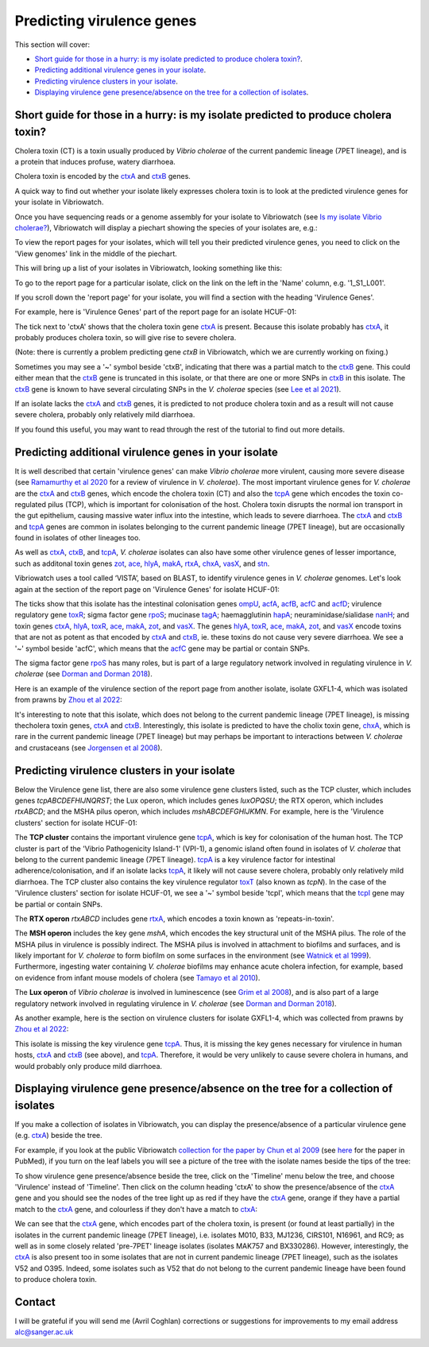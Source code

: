 Predicting virulence genes
==========================

This section will cover:

* `Short guide for those in a hurry: is my isolate predicted to produce cholera toxin?`_.
* `Predicting additional virulence genes in your isolate`_.
* `Predicting virulence clusters in your isolate`_.
* `Displaying virulence gene presence/absence on the tree for a collection of isolates`_.

Short guide for those in a hurry: is my isolate predicted to produce cholera toxin?
-----------------------------------------------------------------------------------

Cholera toxin (CT) is a toxin usually produced by *Vibrio cholerae* of the current pandemic lineage (7PET lineage),
and is a protein that induces profuse, watery diarrhoea.

Cholera toxin is encoded by the `ctxA`_ and `ctxB`_ genes.

A quick way to find out whether your isolate likely expresses cholera toxin is to look at the predicted virulence genes for your isolate in Vibriowatch.

Once you have sequencing reads or a genome assembly for your isolate to Vibriowatch (see `Is my isolate Vibrio cholerae? <https://vibriowatch.readthedocs.io/en/latest/assemblies.html#short-guide-for-those-in-a-hurry-is-my-isolate-vibrio-cholerae>`_), Vibriowatch will display a piechart showing the species of your isolates are, e.g.:

.. image:: Picture7.png
  :width: 650

To view the report pages for your isolates, which will tell you their predicted virulence genes, you need
to click on the 'View genomes' link in the middle of the piechart.
  
This will bring up a list of your isolates in Vibriowatch, looking something like this:

.. image:: Picture8.png
  :width: 650
  
To go to the report page for a particular isolate, click on the link on the left in the 'Name' column, e.g. '1_S1_L001'.

If you scroll down the 'report page' for your isolate, you will find a section with the heading 'Virulence Genes'. 

For example, here is 'Virulence Genes' part of 
the report page for an isolate HCUF-01:

.. image:: Picture89.png
  :width: 650

The tick next to 'ctxA' shows that the cholera toxin gene `ctxA`_ is present. 
Because this isolate probably has `ctxA`_, it probably produces cholera toxin, so will give rise to severe cholera.

.. _ctxA: https://biocyc.org/gene?orgid=GCF_900205735&id=FY484_RS07330

(Note: there is currently a problem predicting gene *ctxB* in Vibriowatch, which we are currently working on fixing.)

Sometimes you may see a '~' symbol beside 'ctxB', indicating that there was a partial match to the `ctxB`_ gene. 
This could either mean that the `ctxB`_ gene is truncated in this isolate, or that there are one or more SNPs in `ctxB`_ in this isolate. 
The `ctxB`_ gene is known to have several circulating SNPs in the *V. cholerae* species (see `Lee et al 2021`_). 

.. _ctxB: https://biocyc.org/gene?orgid=GCF_900205735&id=FY484_RS07325

.. _ctxA: https://biocyc.org/gene?orgid=GCF_900205735&id=FY484_RS07330

.. _Lee et al 2021: https://pubmed.ncbi.nlm.nih.gov/34566903/

If an isolate lacks the `ctxA`_ and `ctxB`_ genes, it is predicted to not produce cholera toxin and as a result will not cause severe cholera, probably only relatively mild diarrhoea. 

If you found this useful, you may want to read through the rest of the tutorial to find out more details.

Predicting additional virulence genes in your isolate
-----------------------------------------------------

It is well described that certain 'virulence genes' can make *Vibrio cholerae* more virulent, causing more severe disease (see
`Ramamurthy et al 2020`_ for a review of virulence in *V. cholerae*). 
The most important virulence genes for *V. cholerae* are the `ctxA`_ and `ctxB`_ genes, which encode the cholera toxin (CT)
and also the `tcpA`_ gene which encodes the toxin co-regulated pilus (TCP), which is important for colonisation of the host.
Cholera toxin disrupts the normal ion transport in the gut epithelium, causing massive water influx into the intestine, which
leads to severe diarrhoea. 
The `ctxA`_ and `ctxB`_ and `tcpA`_ genes are common in 
isolates belonging to the current pandemic lineage (7PET lineage), but are occasionally found in isolates of other lineages too. 

.. _Ramamurthy et al 2020: https://pubmed.ncbi.nlm.nih.gov/33102256/

.. _ctxA: https://biocyc.org/gene?orgid=GCF_900205735&id=FY484_RS07330

.. _ctxB: https://biocyc.org/gene?orgid=GCF_900205735&id=FY484_RS07325

.. _tcpA: https://biocyc.org/gene?orgid=GCF_900205735&id=FY484_RS04280

As well as `ctxA`_, `ctxB`_, and `tcpA`_, *V. cholerae* isolates can also have some 
other virulence genes of lesser importance, such as additonal toxin genes `zot`_, `ace`_, `hlyA`_, `makA`_, `rtxA`_, `chxA`_, `vasX`_, and `stn`_.

.. _ctxA: https://biocyc.org/gene?orgid=GCF_900205735&id=FY484_RS07330

.. _ctxB: https://biocyc.org/gene?orgid=GCF_900205735&id=FY484_RS07325

.. _tcpA: https://biocyc.org/gene?orgid=GCF_900205735&id=FY484_RS04280

.. _zot: https://biocyc.org/gene?orgid=GCF_900205735&id=FY484_RS07335

.. _ace: https://biocyc.org/gene?orgid=GCF_900205735&id=FY484_RS07340

.. _hlyA: https://biocyc.org/gene?orgid=GCF_900205735&id=FY484_RS14860

.. _makA: https://biocyc.org/gene?orgid=GCF_900205735&id=FY484_RS18340

.. _rtxA: https://biocyc.org/gene?orgid=GCF_900205735&id=FY484_RS07295

.. _chxA: https://biocyc.org/gene?orgid=GCF_000969265&id=VAB027_RS11625

.. _vasX: https://biocyc.org/gene?orgid=GCF_900205735&id=FY484_RS13930

.. _stn: https://pubmed.ncbi.nlm.nih.gov/8246823/

Vibriowatch uses a tool called ‘VISTA’, based on BLAST, to identify virulence genes in *V. cholerae* genomes.
Let's look again at the section of the report page on 'Virulence Genes' for isolate HCUF-01: 

.. image:: Picture89.png
  :width: 650
  
The ticks show that this isolate has the intestinal colonisation genes  `ompU`_, `acfA`_, `acfB`_, `acfC`_ and `acfD`_; virulence regulatory gene `toxR`_;
sigma factor gene `rpoS`_; mucinase `tagA`_; haemagglutinin `hapA`_; neuraminidase/sialidase `nanH`_; 
and toxin genes `ctxA`_, `hlyA`_, `toxR`_, `ace`_, `makA`_, `zot`_, and `vasX`_.
The genes `hlyA`_, `toxR`_, `ace`_, `makA`_, `zot`_, and `vasX`_ encode toxins that are not as potent as that encoded by `ctxA`_ and `ctxB`_,
ie. these toxins do not cause very severe diarrhoea. We see a '~' symbol beside 'acfC', which means that the `acfC`_ gene may be partial or contain SNPs.

.. _ompU: https://biocyc.org/gene?orgid=GCF_900205735&id=FY484_RS03340

.. _acfA: https://biocyc.org/gene?orgid=GCF_900205735&id=FY484_RS04360

.. _acfB: https://biocyc.org/gene?orgid=GCF_900205735&id=FY484_RS04340

.. _acfC: https://biocyc.org/gene?orgid=GCF_900205735&id=FY484_RS04345

.. _acfD: https://biocyc.org/gene?orgid=GCF_900205735&id=FY484_RS04365

.. _toxR: https://biocyc.org/gene?orgid=GCF_900205735&id=FY484_RS05040

.. _rpoS: https://biocyc.org/gene?orgid=GCF_900205735&id=FY484_RS02845

.. _tagA: https://biocyc.org/gene?orgid=GCF_900205735&id=FY484_RS04245

.. _hapA: https://biocyc.org/gene?orgid=GCF_900205735&id=FY484_RS18255

.. _nanH: https://biocyc.org/gene?orgid=GCF_900205735&id=FY484_RS08940

.. _ctxA: https://biocyc.org/gene?orgid=GCF_900205735&id=FY484_RS07330

.. _hlyA: https://biocyc.org/gene?orgid=GCF_900205735&id=FY484_RS14860

.. _toxR: https://biocyc.org/gene?orgid=GCF_900205735&id=FY484_RS05040

.. _ace: https://biocyc.org/gene?orgid=GCF_900205735&id=FY484_RS07340

.. _makA: https://biocyc.org/gene?orgid=GCF_900205735&id=FY484_RS18340

.. _zot: https://biocyc.org/gene?orgid=GCF_900205735&id=FY484_RS07335

.. _vasX: https://biocyc.org/gene?orgid=GCF_900205735&id=FY484_RS13930

.. _ctxB: https://biocyc.org/gene?orgid=GCF_900205735&id=FY484_RS07325

The sigma factor gene `rpoS`_ has many roles, but is 
part of a large regulatory network involved in regulating virulence in *V. cholerae* (see `Dorman and Dorman 2018`_).

.. _rpoS: https://biocyc.org/gene?orgid=GCF_900205735&id=FY484_RS02845

.. _Dorman and Dorman 2018: https://pubmed.ncbi.nlm.nih.gov/30473684/

Here is an example of the virulence section of the report page from another isolate, isolate GXFL1-4, which was isolated from prawns by `Zhou et al 2022`_:

.. _Zhou et al 2022: https://pubmed.ncbi.nlm.nih.gov/35664858/

.. image:: Picture91.png
  :width: 650
  
It's interesting to note that this isolate, which does not belong to the current pandemic lineage (7PET lineage), is missing thecholera toxin genes, `ctxA`_ and `ctxB`_. Interestingly, this isolate is predicted to have the cholix toxin gene, `chxA`_, which is rare in the current pandemic lineage (7PET lineage) but may perhaps be important to interactions between *V. cholerae* and crustaceans (see `Jorgensen et al 2008`_).

.. _ctxA: https://biocyc.org/gene?orgid=GCF_900205735&id=FY484_RS07330

.. _ctxB: https://biocyc.org/gene?orgid=GCF_900205735&id=FY484_RS07325

.. _chxA: https://biocyc.org/gene?orgid=GCF_000969265&id=VAB027_RS11625

.. _Jorgensen et al 2008: https://pubmed.ncbi.nlm.nih.gov/18276581/

Predicting virulence clusters in your isolate
---------------------------------------------

Below the Virulence gene list, there are also some virulence gene clusters listed, such as the TCP cluster, which includes genes *tcpABCDEFHIJNQRST*; the Lux operon, which includes genes *luxOPQSU*; the RTX operon, which includes *rtxABCD*; and the MSHA pilus operon, which includes *mshABCDEFGHIJKMN*.
For example, here is the 'Virulence clusters' section for isolate HCUF-01:

.. image:: Picture90.png
  :width: 650

The **TCP cluster** contains the important virulence gene `tcpA`_, which is key for colonisation of the human host.
The TCP cluster is part of the 'Vibrio Pathogenicity Island-1' (VPI-1), a genomic island often found in isolates of *V. cholerae* that belong to the current pandemic lineage (7PET lineage). 
`tcpA`_ is a key virulence factor for intestinal adherence/colonisation, and if an isolate lacks 
`tcpA`_, it likely will not cause severe cholera, probably only relatively mild diarrhoea. 
The TCP cluster also contains the key virulence regulator `toxT`_ (also known as *tcpN*). In the
case of the 'Virulence clusters' section for isolate HCUF-01, we see a '~' symbol beside 'tcpI', which means that the `tcpI`_ gene may be partial or contain SNPs.

.. _tcpA: https://biocyc.org/gene?orgid=GCF_900205735&id=FY484_RS04280

.. _toxT: https://biocyc.org/gene?orgid=GCF_900205735&id=FY484_RS04330

.. _tcpI: https://biocyc.org/gene?orgid=GCF_900205735&id=FY484_RS04265

The **RTX operon** *rtxABCD* includes gene `rtxA`_, which encodes a toxin known as 'repeats-in-toxin'. 

.. _rtxA: https://biocyc.org/gene?orgid=GCF_900205735&id=FY484_RS07295

The **MSH operon** includes the key gene *mshA*, which encodes the key structural unit of the MSHA pilus.
The role of the MSHA pilus in virulence is possibly indirect. 
The MSHA pilus is involved in attachment to biofilms and surfaces, and is likely important for *V. cholerae* to form biofilm on
some surfaces in the environment (see `Watnick et al 1999`_). Furthermore, ingesting water
containing *V. cholerae* biofilms may enhance acute cholera infection, for example, based on evidence from infant mouse models of cholera
(see `Tamayo et al 2010`_). 

.. _mshA: https://biocyc.org/gene?orgid=GCF_900205735&id=FY484_RS02175

.. _Watnick et al 1999: https://pubmed.ncbi.nlm.nih.gov/10348878/

.. _Tamayo et al 2010: https://pubmed.ncbi.nlm.nih.gov/20515927/

The **Lux operon** of *Vibrio cholerae* is involved in luminescence (see `Grim et al 2008`_), and is also part of a large regulatory network involved in regulating virulence in *V. cholerae* (see `Dorman and Dorman 2018`_). 

.. _Grim et al 2008: https://pubmed.ncbi.nlm.nih.gov/18065611/

.. _Dorman and Dorman 2018: https://pubmed.ncbi.nlm.nih.gov/30473684/

As another example, here is the section on virulence clusters for isolate GXFL1-4, which was collected from prawns by `Zhou et al 2022`_:

.. _Zhou et al 2022: https://pubmed.ncbi.nlm.nih.gov/35664858/

.. image:: Picture92.png
  :width: 650
  
This isolate is missing the key virulence gene `tcpA`_. Thus, it is missing the key genes necessary for virulence in human hosts, `ctxA`_ and `ctxB`_ (see above), and `tcpA`_. Therefore, it would be very unlikely to cause severe cholera in humans, and would probably only produce mild diarrhoea. 

.. _ctxA: https://biocyc.org/gene?orgid=GCF_900205735&id=FY484_RS07330

.. _ctxB: https://biocyc.org/gene?orgid=GCF_900205735&id=FY484_RS07325

.. _tcpA: https://biocyc.org/gene?orgid=GCF_900205735&id=FY484_RS04280

Displaying virulence gene presence/absence on the tree for a collection of isolates
-----------------------------------------------------------------------------------

If you make a collection of isolates in Vibriowatch, you can display the presence/absence of a particular virulence gene
(e.g. `ctxA`_) beside the tree.

.. _ctxA: https://biocyc.org/gene?orgid=GCF_900205735&id=FY484_RS07330

For example, if you look at the public Vibriowatch `collection for the paper by Chun et al 2009`_ (see `here`_ for the paper in PubMed), if
you turn on the leaf labels you will see a picture of the tree with the isolate names beside the tips of the tree:

.. _collection for the paper by Chun et al 2009: https://pathogen.watch/collection/2c43jl3z2xs8-vibriowatch-collection-chun-et-al-2009

.. _here: https://pubmed.ncbi.nlm.nih.gov/19720995/

.. image:: Picture93.png
  :width: 650
  
To show virulence gene presence/absence beside the tree, click on the 'Timeline' menu below the tree, and choose 'Virulence' instead
of 'Timeline'. Then click on the column heading 'ctxA' to show the presence/absence of the `ctxA`_ gene and you should see the nodes
of the tree light up as red if they have the `ctxA`_ gene, orange if they have a partial match to the `ctxA`_ gene, and colourless if
they don't have a match to `ctxA`_:

.. _ctxA: https://biocyc.org/gene?orgid=GCF_900205735&id=FY484_RS07330

.. image:: Picture94.png
  :width: 650
  
We can see that the `ctxA`_ gene, which encodes part of the cholera toxin, is present (or found at least partially) in the isolates in
the current pandemic lineage (7PET lineage), i.e. isolates M010, B33, MJ1236, CIRS101, N16961, and RC9; as well as in some closely 
related 'pre-7PET' lineage isolates (isolates MAK757 and BX330286). However, interestingly,
the `ctxA`_  is also present too in some isolates that are not in current pandemic lineage (7PET lineage), such as the isolates 
V52 and O395. Indeed, some isolates such as V52 that do not belong to the current pandemic lineage have been found to produce cholera toxin.

.. _ctxA: https://biocyc.org/gene?orgid=GCF_900205735&id=FY484_RS07330

Contact
-------

I will be grateful if you will send me (Avril Coghlan) corrections or suggestions for improvements to my email address alc@sanger.ac.uk

